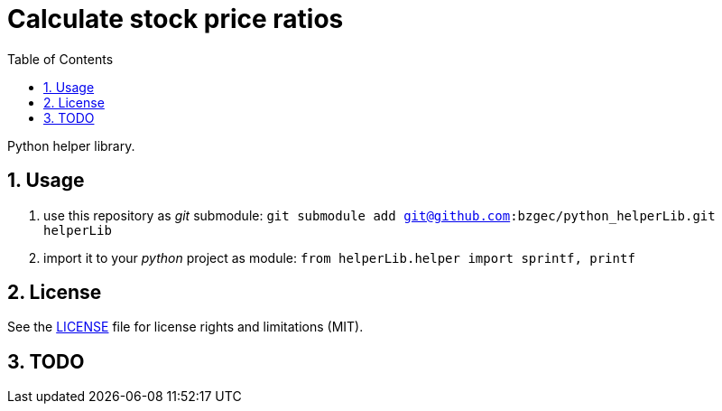 = Calculate stock price ratios
:toc:
:sectnums:
:sectnumlevels: 4

Python helper library.

== Usage
. use this repository as _git_ submodule: `git submodule add git@github.com:bzgec/python_helperLib.git helperLib`
. import it to your _python_ project as module: `from helperLib.helper import sprintf, printf`

== License
See the link:./LICENSE.adoc[LICENSE] file for license rights and limitations (MIT).


== TODO
